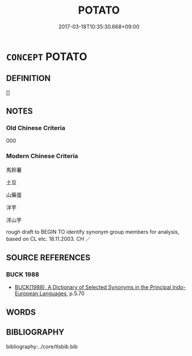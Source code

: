 # -*- mode: mandoku-tls-view -*-
#+TITLE: POTATO
#+DATE: 2017-03-18T10:35:30.668+09:00        
#+STARTUP: content
* =CONCEPT= POTATO
:PROPERTIES:
:CUSTOM_ID: uuid-164f2fc4-9ee0-4447-a9ca-2d0754b88dbd
:TR_ZH: 土豆
:END:
** DEFINITION

[]

** NOTES

*** Old Chinese Criteria
000

*** Modern Chinese Criteria
馬鈴薯

土豆

山藥蛋

洋芋

洋山芋

rough draft to BEGIN TO identify synonym group members for analysis, based on CL etc. 18.11.2003. CH ／

** SOURCE REFERENCES
*** BUCK 1988
 - [[cite:BUCK-1988][BUCK(1988), A Dictionary of Selected Synonyms in the Principal Indo-European Languages]], p.5.70

** WORDS
   :PROPERTIES:
   :VISIBILITY: children
   :END:
** BIBLIOGRAPHY
bibliography:../core/tlsbib.bib
